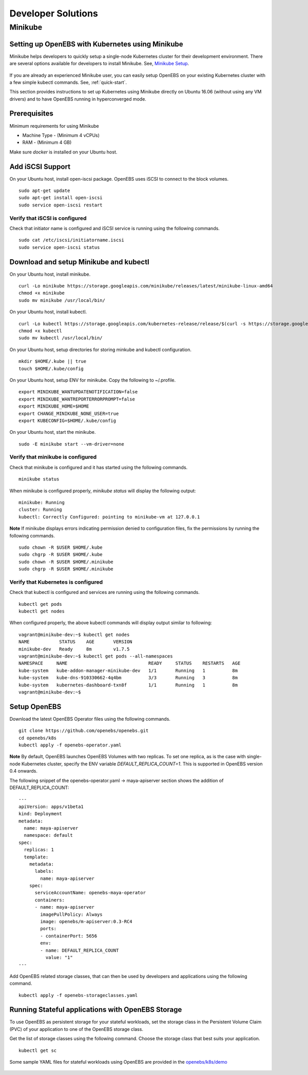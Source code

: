 *******************
Developer Solutions
*******************

Minikube
========

Setting up OpenEBS with Kubernetes using Minikube
-------------------------------------------------

Minikube helps developers to quickly setup a single-node Kubernetes cluster for their development environment. There are several options available for developers to install Minikube. See, `Minikube Setup`_.

       .. _Minikube Setup: https://github.com/kubernetes/minikube

If you are already an experienced Minikube user, you can easily setup OpenEBS on your existing Kubernetes cluster with a few simple kubectl commands. See, :ref:`quick-start`.

This section provides instructions to set up Kubernetes using Minikube directly on Ubuntu 16.06 (without using any VM drivers) and to have OpenEBS running in hyperconverged mode. 

Prerequisites
-------------
Minimum requirements for using Minikube

* Machine Type - (Minimum 4 vCPUs)
* RAM - (Minimum 4 GB)

Make sure *docker* is installed on your Ubuntu host. 
 

Add iSCSI Support
-----------------

On your Ubuntu host, install open-iscsi package. OpenEBS uses iSCSI to connect to the block volumes.
::
    
    sudo apt-get update
    sudo apt-get install open-iscsi
    sudo service open-iscsi restart

Verify that iSCSI is configured
^^^^^^^^^^^^^^^^^^^^^^^^^^^^^^^

Check that initiator name is configured and iSCSI service is running using the following commands.
::

   sudo cat /etc/iscsi/initiatorname.iscsi
   sudo service open-iscsi status


Download and setup Minikube and kubectl
---------------------------------------

On your Ubuntu host, install minikube.
::

    curl -Lo minikube https://storage.googleapis.com/minikube/releases/latest/minikube-linux-amd64
    chmod +x minikube 
    sudo mv minikube /usr/local/bin/

On your Ubuntu host, install kubectl.
::

    curl -Lo kubectl https://storage.googleapis.com/kubernetes-release/release/$(curl -s https://storage.googleapis.com/kubernetes-release/release/stable.txt)/bin/linux/amd64/kubectl
    chmod +x kubectl 
    sudo mv kubectl /usr/local/bin/

On your Ubuntu host, setup directories for storing minkube and kubectl configuration.
::

    mkdir $HOME/.kube || true
    touch $HOME/.kube/config

On your Ubuntu host, setup ENV for minikube. Copy the following to ~/.profile.
::

    export MINIKUBE_WANTUPDATENOTIFICATION=false
    export MINIKUBE_WANTREPORTERRORPROMPT=false
    export MINIKUBE_HOME=$HOME
    export CHANGE_MINIKUBE_NONE_USER=true
    export KUBECONFIG=$HOME/.kube/config

On your Ubuntu host, start the minikube.
::

    sudo -E minikube start --vm-driver=none

Verify that minikube is configured
^^^^^^^^^^^^^^^^^^^^^^^^^^^^^^^^^^^^

Check that minikube is configured and it has started using the following commands.
::

    minikube status

When minikube is configured properly, *minikube status* will display the following output:
::

   minikube: Running
   cluster: Running
   kubectl: Correctly Configured: pointing to minikube-vm at 127.0.0.1

**Note** 
If minikube displays errors indicating permission denied to configuration files, fix the permissions by running the following commands.
::

    sudo chown -R $USER $HOME/.kube
    sudo chgrp -R $USER $HOME/.kube
    sudo chown -R $USER $HOME/.minikube
    sudo chgrp -R $USER $HOME/.minikube

Verify that Kubernetes is configured
^^^^^^^^^^^^^^^^^^^^^^^^^^^^^^^^^^^^

Check that kubectl is configured and services are running using the following commands.
::

    kubectl get pods
    kubectl get nodes

When configured properly, the above kubectl commands will display output similar to following:
::

    vagrant@minikube-dev:~$ kubectl get nodes
    NAME           STATUS    AGE       VERSION
    minikube-dev   Ready     8m        v1.7.5
    vagrant@minikube-dev:~$ kubectl get pods --all-namespaces
    NAMESPACE     NAME                              READY     STATUS    RESTARTS   AGE
    kube-system   kube-addon-manager-minikube-dev   1/1       Running   1          8m
    kube-system   kube-dns-910330662-4q4bm          3/3       Running   3          8m
    kube-system   kubernetes-dashboard-txn8f        1/1       Running   1          8m
    vagrant@minikube-dev:~$ 


Setup OpenEBS
-------------

Download the latest OpenEBS Operator files using the following commands.
::

   git clone https://github.com/openebs/openebs.git
   cd openebs/k8s
   kubectl apply -f openebs-operator.yaml

**Note** 
By default, OpenEBS launches OpenEBS Volumes with two replicas. To set one replica, as is the case with single-node Kubernetes cluster, specify the ENV variable *DEFAULT_REPLICA_COUNT=1*. This is supported in OpenEBS version 0.4 onwards. 

The following snippet of the openebs-operator.yaml -> maya-apiserver section shows the addition of DEFAULT_REPLICA_COUNT:
::

    ---
    apiVersion: apps/v1beta1
    kind: Deployment
    metadata:
      name: maya-apiserver
      namespace: default
    spec:
      replicas: 1
      template:
        metadata:
          labels:
            name: maya-apiserver
        spec:
          serviceAccountName: openebs-maya-operator
          containers:
          - name: maya-apiserver
            imagePullPolicy: Always
            image: openebs/m-apiserver:0.3-RC4
            ports:
            - containerPort: 5656
            env:
            - name: DEFAULT_REPLICA_COUNT
              value: "1"
    ---

Add OpenEBS related storage classes, that can then be used by developers and applications using the following command.
::

    kubectl apply -f openebs-storageclasses.yaml

Running Stateful applications with OpenEBS Storage
--------------------------------------------------

To use OpenEBS as persistent storage for your stateful workloads, set the storage class in the Persistent Volume Claim (PVC) of your application to one of the OpenEBS storage class.

Get the list of storage classes using the following command. Choose the storage class that best suits your application.
::

    kubectl get sc

Some sample YAML files for stateful workloads using OpenEBS are provided in the `openebs/k8s/demo`_
        
  .. _openebs/k8s/demo: https://github.com/openebs/openebs/tree/master/k8s/demo

